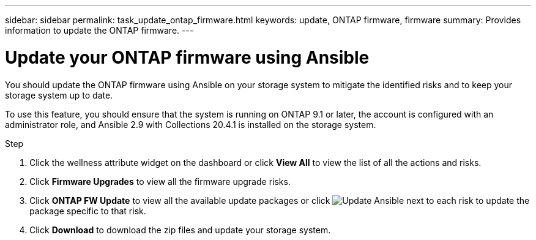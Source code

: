 ---
sidebar: sidebar
permalink: task_update_ontap_firmware.html
keywords: update, ONTAP firmware, firmware
summary: Provides information to update the ONTAP firmware.
---

= Update your ONTAP firmware using Ansible
:toc: macro
:toclevels: 1
:hardbreaks:
:nofooter:
:icons: font
:linkattrs:
:imagesdir: ./media/

[.lead]
You should update the ONTAP firmware using Ansible on your storage system to mitigate the identified risks and to keep your storage system up to date.

To use this feature, you should ensure that the system is running on ONTAP 9.1 or later, the account is configured with an administrator role, and Ansible 2.9 with Collections 20.4.1 is installed on the storage system.

.Step
. Click the wellness attribute widget on the dashboard or click *View All* to view the list of all the actions and risks.
. Click *Firmware Upgrades* to view all the firmware upgrade risks.
. Click *ONTAP FW Update* to view all the available update packages or click image:update_ansible.png[Update Ansible] next to each risk to update the package specific to that risk.
. Click *Download* to download the zip files and update your storage system.
